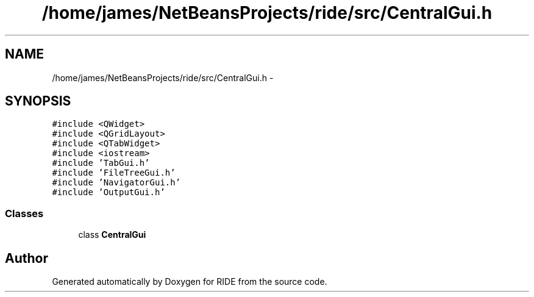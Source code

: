 .TH "/home/james/NetBeansProjects/ride/src/CentralGui.h" 3 "Fri Jun 12 2015" "Version 0.0.1" "RIDE" \" -*- nroff -*-
.ad l
.nh
.SH NAME
/home/james/NetBeansProjects/ride/src/CentralGui.h \- 
.SH SYNOPSIS
.br
.PP
\fC#include <QWidget>\fP
.br
\fC#include <QGridLayout>\fP
.br
\fC#include <QTabWidget>\fP
.br
\fC#include <iostream>\fP
.br
\fC#include 'TabGui\&.h'\fP
.br
\fC#include 'FileTreeGui\&.h'\fP
.br
\fC#include 'NavigatorGui\&.h'\fP
.br
\fC#include 'OutputGui\&.h'\fP
.br

.SS "Classes"

.in +1c
.ti -1c
.RI "class \fBCentralGui\fP"
.br
.in -1c
.SH "Author"
.PP 
Generated automatically by Doxygen for RIDE from the source code\&.
